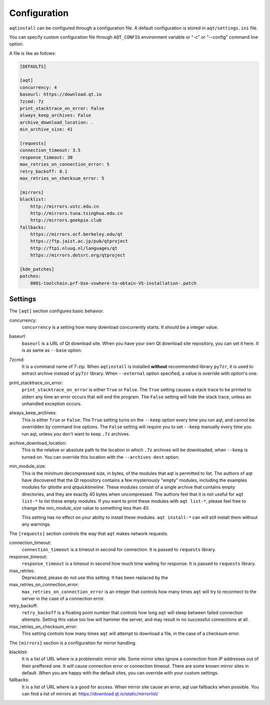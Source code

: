 .. _configuration-ref:

Configuration
=============

``aqtinstall`` can be configured through a configuration file.
A default configuration is stored in ``aqt/settings.ini`` file.

You can specify custom configuration file through ``AQT_CONFIG``
environment variable or "-c" or "--config" command line option.

A file is like as follows:

.. code-block::

    [DEFAULTS]

    [aqt]
    concurrency: 4
    baseurl: https://download.qt.io
    7zcmd: 7z
    print_stacktrace_on_error: False
    always_keep_archives: False
    archive_download_location: .
    min_archive_size: 41

    [requests]
    connection_timeout: 3.5
    response_timeout: 30
    max_retries_on_connection_error: 5
    retry_backoff: 0.1
    max_retries_on_checksum_error: 5

    [mirrors]
    blacklist:
        http://mirrors.ustc.edu.cn
        http://mirrors.tuna.tsinghua.edu.cn
        http://mirrors.geekpie.club
    fallbacks:
        https://mirrors.ocf.berkeley.edu/qt
        https://ftp.jaist.ac.jp/pub/qtproject
        http://ftp1.nluug.nl/languages/qt
        https://mirrors.dotsrc.org/qtproject

    [kde_patches]
    patches:
        0001-toolchain.prf-Use-vswhere-to-obtain-VS-installation-.patch


Settings
--------

The ``[aqt]`` section configures basic behavior.

concurrency:
    ``concurrency`` is a setting how many download concurrently starts.
    It should be a integer value.

baseurl:
    ``baseurl`` is a URL of Qt download site.
    When you have your own Qt download site repository, you can set it here.
    It is as same as ``--base`` option.

7zcmd:
    It is a command name of 7-zip. When ``aqtinstall`` is installed **without**
    recommended library ``py7zr``, it is used to extract archive instead of
    ``py7zr`` library.
    When ``--external`` option specified, a value is override with option's one.

print_stacktrace_on_error:
    ``print_stacktrace_on_error`` is either ``True`` or ``False``.
    The ``True`` setting causes a stack trace to be printed to stderr any time
    an error occurs that will end the program.
    The ``False`` setting will hide the stack trace, unless an unhandled
    exception occurs.

always_keep_archives:
    This is either ``True`` or ``False``.
    The ``True`` setting turns on the ``--keep`` option every time you run aqt,
    and cannot be overridden by command line options.
    The ``False`` setting will require you to set ``--keep`` manually every time
    you run aqt, unless you don't want to keep ``.7z`` archives.

archive_download_location:
    This is the relative or absolute path to the location in which ``.7z`` archives
    will be downloaded, when ``--keep`` is turned on.
    You can override this location with the ``--archives-dest`` option.

min_module_size:
    This is the minimum decompressed size, in bytes, of the modules that aqt is permitted to list.
    The authors of aqt have discovered that the Qt repository contains a few mysteriously
    "empty" modules, including the examples modules for `qtlottie` and `qtquicktimeline`.
    These modules consist of a single archive that contains empty directories,
    and they are exactly 40 bytes when uncompressed.
    The authors feel that it is not useful for ``aqt list-*`` to list these empty modules.
    If you want to print these modules with ``aqt list-*``, please feel free to change
    the `min_module_size` value to something less than 40.

    This setting has no effect on your ability to install these modules.
    ``aqt install-*`` can will still install them without any warnings.


The ``[requests]`` section controls the way that ``aqt`` makes network requests.

connection_timeout:
    ``connection_timeout`` is a timeout in second for connection.
    It is passed to ``requests`` library.

response_timeout:
    ``response_timeout`` is a timeout in second how much time waiting for response.
    It is passed to ``requests`` library.

max_retries:
    Deprecated; please do not use this setting. It has been replaced by the

max_retries_on_connection_error:
    ``max_retries_on_connection_error`` is an integer that controls how many times
    ``aqt`` will try to reconnect to the server in the case of a connection error.

retry_backoff:
    ``retry_backoff`` is a floating point number that controls how long ``aqt``
    will sleep between failed connection attempts.
    Setting this value too low will hammer the server, and may result
    in no successful connections at all.

max_retries_on_checksum_error:
    This setting controls how many times ``aqt`` will attempt to download a file,
    in the case of a checksum error.


The ``[mirrors]`` section is a configuration for mirror handling.

blacklist:
    It is a list of URL where is a problematic mirror site.
    Some mirror sites ignore a connection from IP addresses out of their preffered one.
    It will cause connection error or connection timeout.
    There are some known mirror sites in default.
    When you are happy with the default sites,
    you can override with your custom settings.

fallbacks:
    It is a list of URL where is a good for access.
    When mirror site cause an error, aqt use fallbacks when possible.
    You can find a list of mirrors at: https://download.qt.io/static/mirrorlist/
